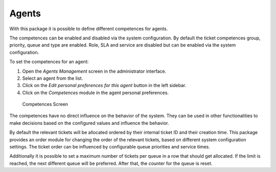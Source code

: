 Agents
======

With this package it is possible to define different competences for agents.

The competences can be enabled and disabled via the system configuration. By default the ticket competences group, priority, queue and type are enabled. Role, SLA and service are disabled but can be enabled via the system configuration.

To set the competences for an agent:

1. Open the *Agents Management* screen in the administrator interface.
2. Select an agent from the list.
3. Click on the *Edit personal preferences for this agent* button in the left sidebar.
4. Click on the *Competences* module in the agent personal preferences.

.. figure:: images/competences.png
   :alt: Competences Screen

   Competences Screen

The competences have no direct influence on the behavior of the system. They can be used in other functionalities to make decisions based on the configured values and influence the behavior.

By default the relevant tickets will be allocated ordered by their internal ticket ID and their creation time. This package provides an order module for changing the order of the relevant tickets, based on different system configuration settings. The ticket order can be influenced by configurable queue priorities and service times.

Additionally it is possible to set a maximum number of tickets per queue in a row that should get allocated. If the limit is reached, the next different queue will be preferred. After that,
the counter for the queue is reset.

.. seealso::

   Take a look at the configuration options in the system configuration for this package.
